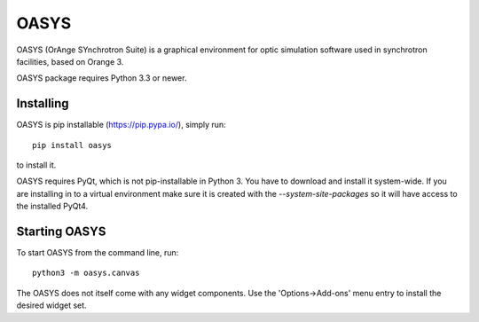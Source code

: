 OASYS
======

OASYS (OrAnge SYnchrotron Suite) is a graphical environment
for optic simulation software used in synchrotron facilities,
based on Orange 3.

OASYS package requires Python 3.3 or newer.


Installing
----------

OASYS is pip installable (https://pip.pypa.io/), simply run::

    pip install oasys

to install it.

OASYS requires PyQt, which is not pip-installable in Python 3. You
have to download and install it system-wide. If you are installing
in to a virtual environment make sure it is created with the
`--system-site-packages` so it will have access to the installed
PyQt4.


Starting OASYS
--------------

To start OASYS from the command line, run::

     python3 -m oasys.canvas

The OASYS does not itself come with any widget components. Use the
'Options->Add-ons' menu entry to install the desired widget set.


